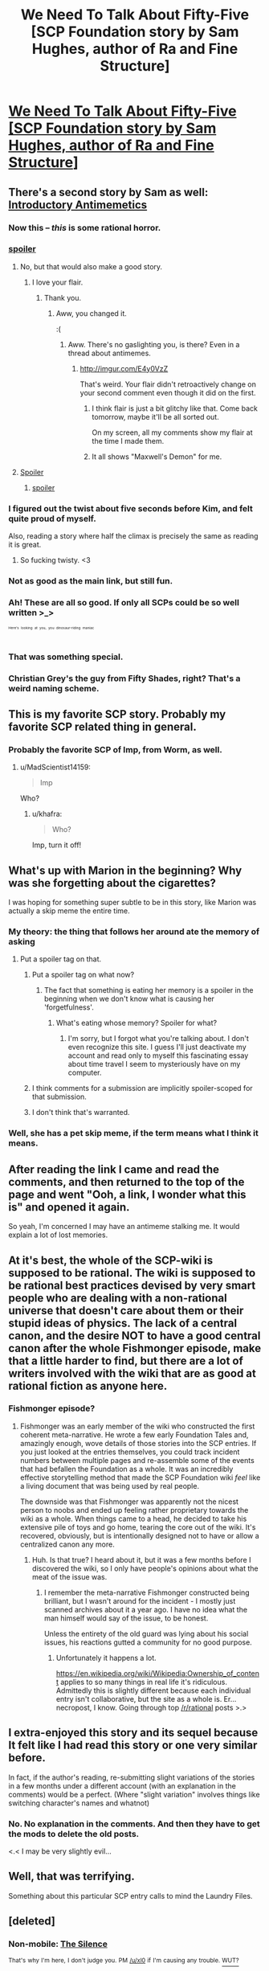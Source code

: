 #+TITLE: We Need To Talk About Fifty-Five [SCP Foundation story by Sam Hughes, author of Ra and Fine Structure]

* [[http://www.scp-wiki.net/we-need-to-talk-about-fifty-five][We Need To Talk About Fifty-Five [SCP Foundation story by Sam Hughes, author of Ra and Fine Structure]]]
:PROPERTIES:
:Author: jalapeno_dude
:Score: 133
:DateUnix: 1429057289.0
:DateShort: 2015-Apr-15
:END:

** There's a second story by Sam as well: [[http://www.scp-wiki.net/introductory-antimemetics][Introductory Antimemetics]]
:PROPERTIES:
:Author: jalapeno_dude
:Score: 51
:DateUnix: 1429057325.0
:DateShort: 2015-Apr-15
:END:

*** Now this -- /this/ is some rational horror.
:PROPERTIES:
:Score: 20
:DateUnix: 1429067375.0
:DateShort: 2015-Apr-15
:END:


*** [[#s][spoiler]]
:PROPERTIES:
:Author: MadScientist14159
:Score: 10
:DateUnix: 1429105285.0
:DateShort: 2015-Apr-15
:END:

**** No, but that would also make a good story.
:PROPERTIES:
:Author: Chronophilia
:Score: 6
:DateUnix: 1429132738.0
:DateShort: 2015-Apr-16
:END:

***** I love your flair.
:PROPERTIES:
:Author: MadScientist14159
:Score: 2
:DateUnix: 1429132944.0
:DateShort: 2015-Apr-16
:END:

****** Thank you.
:PROPERTIES:
:Author: Chronophilia
:Score: 1
:DateUnix: 1429133232.0
:DateShort: 2015-Apr-16
:END:

******* Aww, you changed it.

:(
:PROPERTIES:
:Author: MadScientist14159
:Score: 1
:DateUnix: 1429133735.0
:DateShort: 2015-Apr-16
:END:

******** Aww. There's no gaslighting you, is there? Even in a thread about antimemes.
:PROPERTIES:
:Author: Chronophilia
:Score: 2
:DateUnix: 1429134209.0
:DateShort: 2015-Apr-16
:END:

********* [[http://imgur.com/E4y0VzZ]]

That's weird. Your flair didn't retroactively change on your second comment even though it did on the first.
:PROPERTIES:
:Author: MadScientist14159
:Score: 4
:DateUnix: 1429134803.0
:DateShort: 2015-Apr-16
:END:

********** I think flair is just a bit glitchy like that. Come back tomorrow, maybe it'll be all sorted out.

On my screen, all my comments show my flair at the time I made them.
:PROPERTIES:
:Author: Chronophilia
:Score: 2
:DateUnix: 1429135301.0
:DateShort: 2015-Apr-16
:END:


********** It all shows "Maxwell's Demon" for me.
:PROPERTIES:
:Author: philip1201
:Score: 2
:DateUnix: 1429141391.0
:DateShort: 2015-Apr-16
:END:


**** [[#s][Spoiler]]
:PROPERTIES:
:Author: ArgentStonecutter
:Score: 1
:DateUnix: 1429117880.0
:DateShort: 2015-Apr-15
:END:

***** [[#s][spoiler]]
:PROPERTIES:
:Author: MadScientist14159
:Score: 1
:DateUnix: 1429118434.0
:DateShort: 2015-Apr-15
:END:


*** I figured out the twist about five seconds before Kim, and felt quite proud of myself.

Also, reading a story where half the climax is precisely the same as reading it is great.
:PROPERTIES:
:Author: VorpalAuroch
:Score: 12
:DateUnix: 1429062855.0
:DateShort: 2015-Apr-15
:END:

**** So fucking twisty. <3
:PROPERTIES:
:Author: Transfuturist
:Score: 5
:DateUnix: 1429067952.0
:DateShort: 2015-Apr-15
:END:


*** Not as good as the main link, but still fun.
:PROPERTIES:
:Author: Transfuturist
:Score: 5
:DateUnix: 1429068428.0
:DateShort: 2015-Apr-15
:END:


*** Ah! These are all so good. If only all SCPs could be so well written >_>

^{^{^{^{Here's}}}} ^{^{^{^{looking}}}} ^{^{^{^{at}}}} ^{^{^{^{you,}}}} ^{^{^{^{you}}}} ^{^{^{^{dinosaur-riding}}}} ^{^{^{^{maniac}}}}
:PROPERTIES:
:Author: biomatter
:Score: 5
:DateUnix: 1429069773.0
:DateShort: 2015-Apr-15
:END:


*** That was something special.
:PROPERTIES:
:Author: TastyBrainMeats
:Score: 2
:DateUnix: 1429108989.0
:DateShort: 2015-Apr-15
:END:


*** Christian Grey's the guy from Fifty Shades, right? That's a weird naming scheme.
:PROPERTIES:
:Author: ThatDamnSJW
:Score: 1
:DateUnix: 1429129443.0
:DateShort: 2015-Apr-16
:END:


** This is my favorite SCP story. Probably my favorite SCP related thing in general.
:PROPERTIES:
:Author: alexanderwales
:Score: 13
:DateUnix: 1429058322.0
:DateShort: 2015-Apr-15
:END:

*** Probably the favorite SCP of Imp, from Worm, as well.
:PROPERTIES:
:Author: khafra
:Score: 6
:DateUnix: 1429127203.0
:DateShort: 2015-Apr-16
:END:

**** u/MadScientist14159:
#+begin_quote
  Imp
#+end_quote

Who?
:PROPERTIES:
:Author: MadScientist14159
:Score: 7
:DateUnix: 1429135607.0
:DateShort: 2015-Apr-16
:END:

***** u/khafra:
#+begin_quote
  Who?
#+end_quote

Imp, turn it off!
:PROPERTIES:
:Author: khafra
:Score: 5
:DateUnix: 1429138037.0
:DateShort: 2015-Apr-16
:END:


** What's up with Marion in the beginning? Why was she forgetting about the cigarettes?

I was hoping for something super subtle to be in this story, like Marion was actually a skip meme the entire time.
:PROPERTIES:
:Author: chaosmosis
:Score: 8
:DateUnix: 1429062237.0
:DateShort: 2015-Apr-15
:END:

*** My theory: the thing that follows her around ate the memory of asking
:PROPERTIES:
:Author: VorpalAuroch
:Score: 35
:DateUnix: 1429062538.0
:DateShort: 2015-Apr-15
:END:

**** Put a spoiler tag on that.
:PROPERTIES:
:Author: xamueljones
:Score: 6
:DateUnix: 1429069172.0
:DateShort: 2015-Apr-15
:END:

***** Put a spoiler tag on what now?
:PROPERTIES:
:Author: Transfuturist
:Score: 20
:DateUnix: 1429070199.0
:DateShort: 2015-Apr-15
:END:

****** The fact that something is eating her memory is a spoiler in the beginning when we don't know what is causing her 'forgetfulness'.
:PROPERTIES:
:Author: xamueljones
:Score: 7
:DateUnix: 1429070408.0
:DateShort: 2015-Apr-15
:END:

******* What's eating whose memory? Spoiler for what?
:PROPERTIES:
:Author: Transfuturist
:Score: 13
:DateUnix: 1429070737.0
:DateShort: 2015-Apr-15
:END:

******** I'm sorry, but I forgot what you're talking about. I don't even recognize this site. I guess I'll just deactivate my account and read only to myself this fascinating essay about time travel I seem to mysteriously have on my computer.
:PROPERTIES:
:Author: xamueljones
:Score: 12
:DateUnix: 1429070894.0
:DateShort: 2015-Apr-15
:END:


***** I think comments for a submission are implicitly spoiler-scoped for that submission.
:PROPERTIES:
:Author: alexanderwales
:Score: 15
:DateUnix: 1429071311.0
:DateShort: 2015-Apr-15
:END:


***** I don't think that's warranted.
:PROPERTIES:
:Author: VorpalAuroch
:Score: 5
:DateUnix: 1429069273.0
:DateShort: 2015-Apr-15
:END:


*** Well, she has a pet skip meme, if the term means what I think it means.
:PROPERTIES:
:Author: Transfuturist
:Score: 5
:DateUnix: 1429067988.0
:DateShort: 2015-Apr-15
:END:


** After reading the link I came and read the comments, and then returned to the top of the page and went "Ooh, a link, I wonder what this is" and opened it again.

So yeah, I'm concerned I may have an antimeme stalking me. It would explain a lot of lost memories.
:PROPERTIES:
:Author: noggin-scratcher
:Score: 11
:DateUnix: 1429099335.0
:DateShort: 2015-Apr-15
:END:


** At it's best, the whole of the SCP-wiki is supposed to be rational. The wiki is supposed to be rational best practices devised by very smart people who are dealing with a non-rational universe that doesn't care about them or their stupid ideas of physics. The lack of a central canon, and the desire NOT to have a good central canon after the whole Fishmonger episode, make that a little harder to find, but there are a lot of writers involved with the wiki that are as good at rational fiction as anyone here.
:PROPERTIES:
:Author: mycroftxxx42
:Score: 7
:DateUnix: 1429139660.0
:DateShort: 2015-Apr-16
:END:

*** Fishmonger episode?
:PROPERTIES:
:Author: eaglejarl
:Score: 6
:DateUnix: 1429160072.0
:DateShort: 2015-Apr-16
:END:

**** Fishmonger was an early member of the wiki who constructed the first coherent meta-narrative. He wrote a few early Foundation Tales and, amazingly enough, wove details of those stories into the SCP entries. If you just looked at the entries themselves, you could track incident numbers between multiple pages and re-assemble some of the events that had befallen the Foundation as a whole. It was an incredibly effective storytelling method that made the SCP Foundation wiki /feel/ like a living document that was being used by real people.

The downside was that Fishmonger was apparently not the nicest person to noobs and ended up feeling rather proprietary towards the wiki as a whole. When things came to a head, he decided to take his extensive pile of toys and go home, tearing the core out of the wiki. It's recovered, obviously, but is intentionally designed not to have or allow a centralized canon any more.
:PROPERTIES:
:Author: mycroftxxx42
:Score: 14
:DateUnix: 1429165571.0
:DateShort: 2015-Apr-16
:END:

***** Huh. Is that true? I heard about it, but it was a few months before I discovered the wiki, so I only have people's opinions about what the meat of the issue was.
:PROPERTIES:
:Author: Chronophilia
:Score: 5
:DateUnix: 1429223153.0
:DateShort: 2015-Apr-17
:END:

****** I remember the meta-narrative Fishmonger constructed being brilliant, but I wasn't around for the incident - I mostly just scanned archives about it a year ago. I have no idea what the man himself would say of the issue, to be honest.

Unless the entirety of the old guard was lying about his social issues, his reactions gutted a community for no good purpose.
:PROPERTIES:
:Author: mycroftxxx42
:Score: 6
:DateUnix: 1429223739.0
:DateShort: 2015-Apr-17
:END:

******* Unfortunately it happens a lot.

[[https://en.wikipedia.org/wiki/Wikipedia:Ownership_of_content]] applies to so many things in real life it's ridiculous. Admittedly this is slightly different because each individual entry isn't collaborative, but the site as a whole is. Er... necropost, I know. Going through top [[/r/rational]] posts >.>
:PROPERTIES:
:Author: awry_lynx
:Score: 5
:DateUnix: 1436072769.0
:DateShort: 2015-Jul-05
:END:


** I extra-enjoyed this story and its sequel because It felt like I had read this story or one very similar before.

In fact, if the author's reading, re-submitting slight variations of the stories in a few months under a different account (with an explanation in the comments) would be a perfect. (Where "slight variation" involves things like switching character's names and whatnot)
:PROPERTIES:
:Author: mycroftxxx42
:Score: 9
:DateUnix: 1429131101.0
:DateShort: 2015-Apr-16
:END:

*** No. No explanation in the comments. And then they have to get the mods to delete the old posts.

<.< I may be very slightly evil...
:PROPERTIES:
:Author: Transfuturist
:Score: 5
:DateUnix: 1429134183.0
:DateShort: 2015-Apr-16
:END:


** Well, that was terrifying.

Something about this particular SCP entry calls to mind the Laundry Files.
:PROPERTIES:
:Author: protagnostic
:Score: 2
:DateUnix: 1429581175.0
:DateShort: 2015-Apr-21
:END:


** [deleted]
:PROPERTIES:
:Score: 1
:DateUnix: 1429145098.0
:DateShort: 2015-Apr-16
:END:

*** Non-mobile: [[http://en.wikipedia.org/wiki/Silence_%28Doctor_Who%29][The Silence]]

^{That's} ^{why} ^{I'm} ^{here,} ^{I} ^{don't} ^{judge} ^{you.} ^{PM} ^{[[/u/xl0]]} ^{if} ^{I'm} ^{causing} ^{any} ^{trouble.} [[https://github.com/xl0/LittleHelperRobot/wiki/What's-this-all-about%3F][^{WUT?}]]
:PROPERTIES:
:Author: LittleHelperRobot
:Score: 6
:DateUnix: 1429145127.0
:DateShort: 2015-Apr-16
:END:

